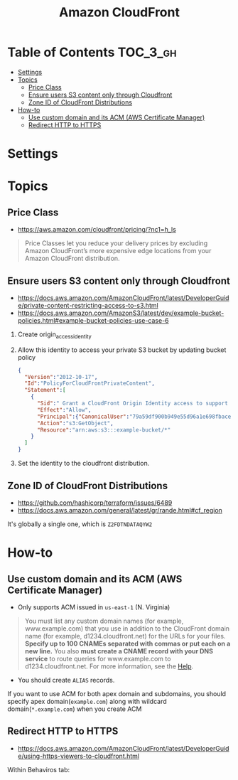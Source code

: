 #+TITLE: Amazon CloudFront

* Table of Contents :TOC_3_gh:
- [[#settings][Settings]]
- [[#topics][Topics]]
  - [[#price-class][Price Class]]
  - [[#ensure-users-s3-content-only-through-cloudfront][Ensure users S3 content only through Cloudfront]]
  - [[#zone-id-of-cloudfront-distributions][Zone ID of CloudFront Distributions]]
- [[#how-to][How-to]]
  - [[#use-custom-domain-and-its-acm-aws-certificate-manager][Use custom domain and its ACM (AWS Certificate Manager)]]
  - [[#redirect-http-to-https][Redirect HTTP to HTTPS]]

* Settings
[[file:_img/screenshot_2018-03-28_17-40-08.png]]

[[file:_img/screenshot_2018-03-28_17-40-32.png]]

[[file:_img/screenshot_2018-03-28_17-41-00.png]]

[[file:_img/screenshot_2018-03-28_17-41-25.png]]

[[file:_img/screenshot_2018-03-28_17-43-15.png]]

[[file:_img/screenshot_2018-03-28_17-42-32.png]]

[[file:_img/screenshot_2018-03-28_17-43-52.png]]

* Topics
** Price Class
:REFERENCES:
- https://aws.amazon.com/cloudfront/pricing/?nc1=h_ls
:END:

#+BEGIN_QUOTE
Price Classes let you reduce your delivery prices by excluding Amazon CloudFront’s more expensive edge locations from your Amazon CloudFront distribution.
#+END_QUOTE

[[file:_img/screenshot_2018-03-28_18-44-08.png]]

** Ensure users S3 content only through Cloudfront
:REFERENCES:
- https://docs.aws.amazon.com/AmazonCloudFront/latest/DeveloperGuide/private-content-restricting-access-to-s3.html
- https://docs.aws.amazon.com/AmazonS3/latest/dev/example-bucket-policies.html#example-bucket-policies-use-case-6
:END:

1. Create origin_access_identity
2. Allow this identity to access your private S3 bucket by updating bucket policy
  #+BEGIN_SRC json
    {
      "Version":"2012-10-17",
      "Id":"PolicyForCloudFrontPrivateContent",
      "Statement":[
        {
          "Sid":" Grant a CloudFront Origin Identity access to support private content",
          "Effect":"Allow",
          "Principal":{"CanonicalUser":"79a59df900b949e55d96a1e698fbacedfd6e09d98eacf8f8d5218e7cd47ef2be"},
          "Action":"s3:GetObject",
          "Resource":"arn:aws:s3:::example-bucket/*"
        }
      ]
    }
  #+END_SRC
3. Set the identity to the cloudfront distribution.

** Zone ID of CloudFront Distributions
- https://github.com/hashicorp/terraform/issues/6489
- https://docs.aws.amazon.com/general/latest/gr/rande.html#cf_region

It's globally a single one, which is ~Z2FDTNDATAQYW2~

* How-to
** Use custom domain and its ACM (AWS Certificate Manager)
- Only supports ACM issued in ~us-east-1~ (N. Virginia)

[[file:_img/screenshot_2018-03-09_21-42-12.png]]

#+BEGIN_QUOTE
You must list any custom domain names (for example, www.example.com) that you use in addition to the CloudFront domain name (for example, d1234.cloudfront.net) for the URLs for your files.
*Specify up to 100 CNAMEs separated with commas or put each on a new line.*
You also *must create a CNAME record with your DNS service* to route queries for www.example.com to d1234.cloudfront.net.
For more information, see the [[https://docs.aws.amazon.com/Route53/latest/DeveloperGuide/routing-to-cloudfront-distribution.html][Help]].
#+END_QUOTE

- You should create ~ALIAS~ records.

[[file:_img/screenshot_2018-03-09_21-40-45.png]]

If you want to use ACM for both apex domain and subdomains, you should specify apex domain(~example.com~) along with wildcard domain(~*.example.com~)
when you create ACM
 
** Redirect HTTP to HTTPS
- https://docs.aws.amazon.com/AmazonCloudFront/latest/DeveloperGuide/using-https-viewers-to-cloudfront.html

Within Behaviros tab:

[[file:_img/screenshot_2018-03-10_00-08-51.png]]
